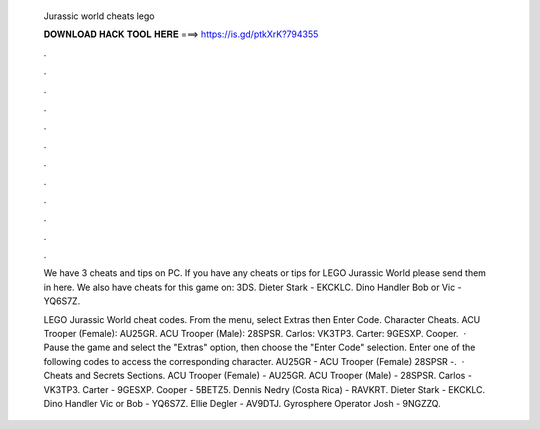   Jurassic world cheats lego
  
  
  
  𝐃𝐎𝐖𝐍𝐋𝐎𝐀𝐃 𝐇𝐀𝐂𝐊 𝐓𝐎𝐎𝐋 𝐇𝐄𝐑𝐄 ===> https://is.gd/ptkXrK?794355
  
  
  
  .
  
  
  
  .
  
  
  
  .
  
  
  
  .
  
  
  
  .
  
  
  
  .
  
  
  
  .
  
  
  
  .
  
  
  
  .
  
  
  
  .
  
  
  
  .
  
  
  
  .
  
  We have 3 cheats and tips on PC. If you have any cheats or tips for LEGO Jurassic World please send them in here. We also have cheats for this game on: 3DS. Dieter Stark - EKCKLC. Dino Handler Bob or Vic - YQ6S7Z.
  
  LEGO Jurassic World cheat codes. From the menu, select Extras then Enter Code. Character Cheats. ACU Trooper (Female): AU25GR. ACU Trooper (Male): 28SPSR. Carlos: VK3TP3. Carter: 9GESXP. Cooper.  · Pause the game and select the "Extras" option, then choose the "Enter Code" selection. Enter one of the following codes to access the corresponding character. AU25GR - ACU Trooper (Female) 28SPSR -.  · Cheats and Secrets Sections. ACU Trooper (Female) - AU25GR. ACU Trooper (Male) - 28SPSR. Carlos - VK3TP3. Carter - 9GESXP. Cooper - 5BETZ5. Dennis Nedry (Costa Rica) - RAVKRT. Dieter Stark - EKCKLC. Dino Handler Vic or Bob - YQ6S7Z. Ellie Degler - AV9DTJ. Gyrosphere Operator Josh - 9NGZZQ.
